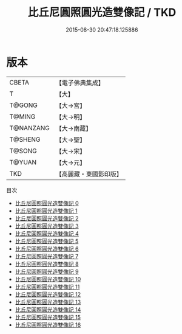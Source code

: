 #+TITLE: 比丘尼圓照圓光造雙像記 / TKD

#+DATE: 2015-08-30 20:47:18.125886
* 版本
 |     CBETA|【電子佛典集成】|
 |         T|【大】     |
 |    T@GONG|【大→宮】   |
 |    T@MING|【大→明】   |
 | T@NANZANG|【大→南藏】  |
 |   T@SHENG|【大→聖】   |
 |    T@SONG|【大→宋】   |
 |    T@YUAN|【大→元】   |
 |       TKD|【高麗藏・東國影印版】|
目次
 - [[file:KR6l0004_000.txt][比丘尼圓照圓光造雙像記 0]]
 - [[file:KR6l0004_001.txt][比丘尼圓照圓光造雙像記 1]]
 - [[file:KR6l0004_002.txt][比丘尼圓照圓光造雙像記 2]]
 - [[file:KR6l0004_003.txt][比丘尼圓照圓光造雙像記 3]]
 - [[file:KR6l0004_004.txt][比丘尼圓照圓光造雙像記 4]]
 - [[file:KR6l0004_005.txt][比丘尼圓照圓光造雙像記 5]]
 - [[file:KR6l0004_006.txt][比丘尼圓照圓光造雙像記 6]]
 - [[file:KR6l0004_007.txt][比丘尼圓照圓光造雙像記 7]]
 - [[file:KR6l0004_008.txt][比丘尼圓照圓光造雙像記 8]]
 - [[file:KR6l0004_009.txt][比丘尼圓照圓光造雙像記 9]]
 - [[file:KR6l0004_010.txt][比丘尼圓照圓光造雙像記 10]]
 - [[file:KR6l0004_011.txt][比丘尼圓照圓光造雙像記 11]]
 - [[file:KR6l0004_012.txt][比丘尼圓照圓光造雙像記 12]]
 - [[file:KR6l0004_013.txt][比丘尼圓照圓光造雙像記 13]]
 - [[file:KR6l0004_014.txt][比丘尼圓照圓光造雙像記 14]]
 - [[file:KR6l0004_015.txt][比丘尼圓照圓光造雙像記 15]]
 - [[file:KR6l0004_016.txt][比丘尼圓照圓光造雙像記 16]]
